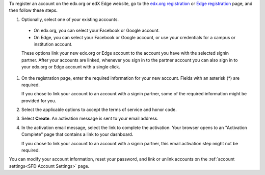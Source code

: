 To register an account on the edx.org or edX Edge website, go to the `edx.org
registration`_ or `Edge registration`_ page, and then follow these steps.

#. Optionally, select one of your existing accounts.

  - On edx.org, you can select your Facebook or Google account.

  - On Edge, you can select your Facebook or Google account, or use your
    credentials for a campus or institution account.

  These options link your new edx.org or Edge account to the account you have
  with the selected signin partner. After your accounts are linked, whenever
  you sign in to the partner account you can also sign in to your edx.org or
  Edge account with a single click.

#. On the registration page, enter the required information for your new
   account. Fields with an asterisk (*) are required.

   If you chose to link your account to an account with a signin partner, some
   of the required information might be provided for you.

#. Select the applicable options to accept the terms of service and
   honor code.

#. Select **Create**. An activation message is sent to your email address.

#. In the activation email message, select the link to complete the activation.
   Your browser opens to an "Activation Complete" page that contains a link to
   your dashboard.
   
   If you chose to link your account to an account with a signin partner, this
   email activation step might not be required.

You can modify your account information, reset your password, and link or
unlink accounts on the :ref:`account settings<SFD Account Settings>` page. 


.. _Edge registration: http://edge.edx.org/register
.. _edx.org registration: https://courses.edx.org/register